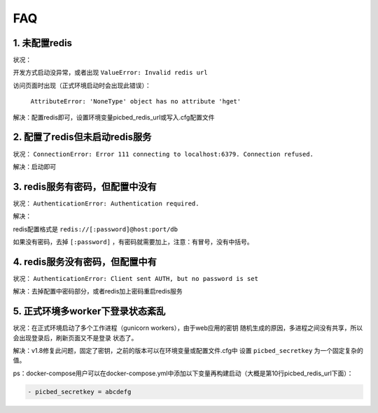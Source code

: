 .. _picbed-faq:

====
FAQ
====

1. 未配置redis
----------------

状况：

开发方式启动没异常，或者出现 ``ValueError: Invalid redis url``

访问页面时出现（正式环境启动时会出现此错误）：

    ``AttributeError: 'NoneType' object has no attribute 'hget'``

解决：配置redis即可，设置环境变量picbed_redis_url或写入.cfg配置文件

2. 配置了redis但未启动redis服务
-----------------------------------------

状况： ``ConnectionError: Error 111 connecting to localhost:6379. Connection refused.``

解决：启动即可

3. redis服务有密码，但配置中没有
-----------------------------------------

状况： ``AuthenticationError: Authentication required.``

解决：

redis配置格式是 ``redis://[:password]@host:port/db``

如果没有密码，去掉 ``[:password]`` ，有密码就需要加上，注意：有冒号，没有中括号。

4. redis服务没有密码，但配置中有
-----------------------------------------

状况： ``AuthenticationError: Client sent AUTH, but no password is set``

解决：去掉配置中密码部分，或者redis加上密码重启redis服务

5. 正式环境多worker下登录状态紊乱
------------------------------------------

状况：在正式环境启动了多个工作进程（gunicorn workers），由于web应用的密钥
随机生成的原因，多进程之间没有共享，所以会出现登录后，刷新页面又不是登录
状态了。

解决：v1.8修复此问题，固定了密钥，之前的版本可以在环境变量或配置文件.cfg中
设置 ``picbed_secretkey`` 为一个固定复杂的值。

ps：docker-compose用户可以在docker-compose.yml中添加以下变量再构建启动（大概是第10行picbed_redis_url下面）：

.. code-block::

    - picbed_secretkey = abcdefg
